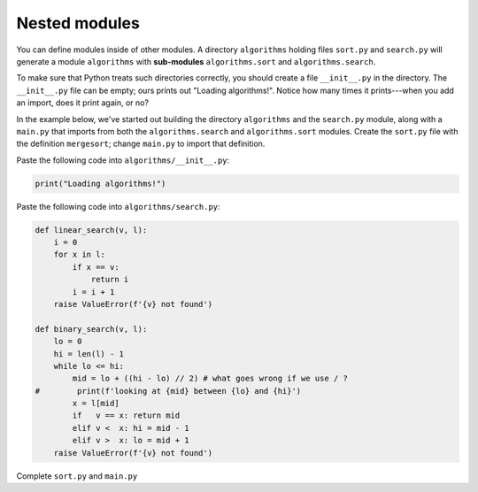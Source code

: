 Nested modules
==============

You can define modules inside of other modules. A directory ``algorithms`` holding files ``sort.py`` and ``search.py`` will generate a module ``algorithms`` with **sub-modules** ``algorithms.sort`` and ``algorithms.search``.

To make sure that Python treats such directories correctly, you should create a file ``__init__.py`` in the directory. The ``__init__.py`` file can be empty; ours prints out "Loading algorithms!". Notice how many times it prints---when you add an import, does it print again, or no?

In the example below, we've started out building the directory ``algorithms`` and the ``search.py`` module, along with a ``main.py`` that imports from both the ``algorithms.search`` and ``algorithms.sort`` modules. Create the ``sort.py`` file with the definition ``mergesort``; change ``main.py`` to import that definition.

Paste the following code into ``algorithms/__init__.py``:

.. code-block::

    print("Loading algorithms!")

Paste the following code into ``algorithms/search.py``:

.. code-block::

    def linear_search(v, l):
        i = 0
        for x in l:
            if x == v:
                return i
            i = i + 1
        raise ValueError(f'{v} not found')
        
    def binary_search(v, l):
        lo = 0
        hi = len(l) - 1
        while lo <= hi:
            mid = lo + ((hi - lo) // 2) # what goes wrong if we use / ?
    #        print(f'looking at {mid} between {lo} and {hi}')
            x = l[mid]
            if   v == x: return mid
            elif v <  x: hi = mid - 1
            elif v >  x: lo = mid + 1
        raise ValueError(f'{v} not found')

Complete ``sort.py`` and ``main.py``

.. challenge::
    :files:
        algorithms/__init__.py
        algorithms/search.py
        algorithms/sort.py
        main.py